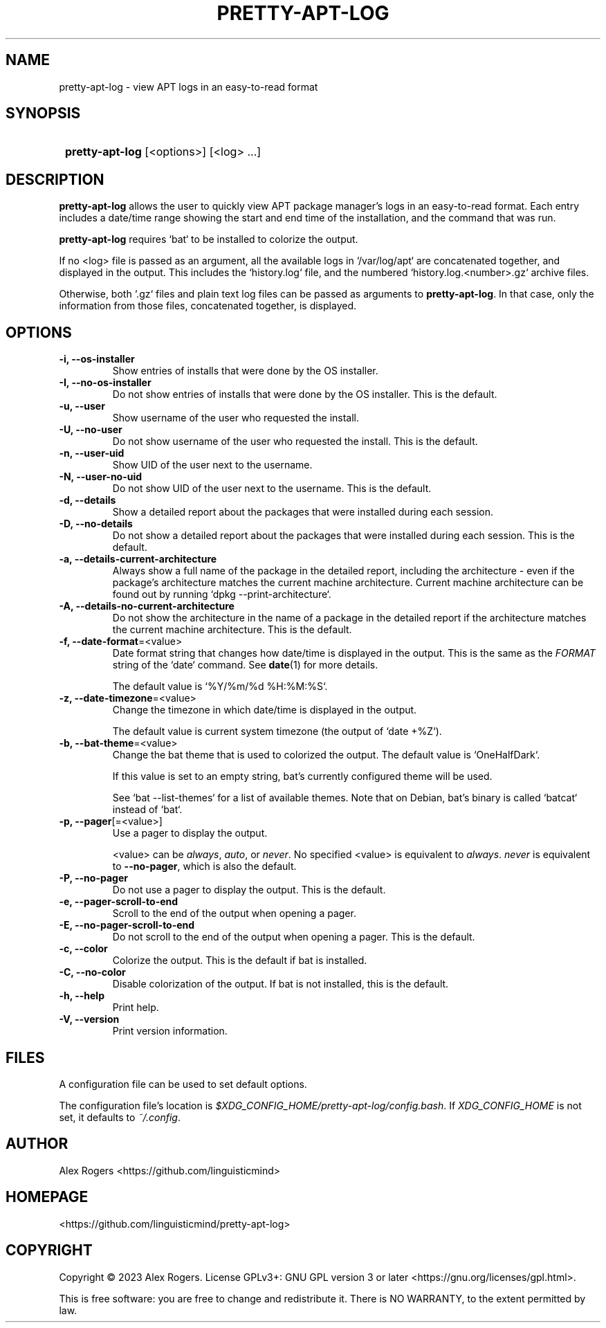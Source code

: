 .TH PRETTY-APT-LOG 1 2023 PRETTY-APT-LOG\ 0.1.0

.SH NAME
pretty-apt-log \- view APT logs in an easy-to-read format

.SH SYNOPSIS
.SY
\fBpretty-apt-log\fR [<options>] [<log> ...]
.YS

.SH DESCRIPTION
\fBpretty-apt-log\fR allows the user to quickly view APT package manager's logs in an easy-to-read format. Each entry includes a date/time range showing the start and end time of the installation, and the command that was run.

\fBpretty-apt-log\fR requires `bat` to be installed to colorize the output.

If no <log> file is passed as an argument, all the available logs in `/var/log/apt` are concatenated together, and displayed in the output. This includes the `history.log` file, and the numbered `history.log.<number>.gz` archive files.

Otherwise, both `.gz` files and plain text log files can be passed as arguments to \fBpretty-apt-log\fR. In that case, only the information from those files, concatenated together, is displayed.

.SH OPTIONS

.TP
.B -i, --os-installer
Show entries of installs that were done by the OS installer.

.TP
.B -I, --no-os-installer
Do not show entries of installs that were done by the OS installer. This is the default.

.TP
.B -u, --user
Show username of the user who requested the install.

.TP
.B -U, --no-user
Do not show username of the user who requested the install. This is the default.

.TP
.B -n, --user-uid
Show UID of the user next to the username.

.TP
.B -N, --user-no-uid
Do not show UID of the user next to the username. This is the default.

.TP
.B -d, --details
Show a detailed report about the packages that were installed during each session.

.TP
.B -D, --no-details
Do not show a detailed report about the packages that were installed during each session. This is the default.

.TP
.B -a, --details-current-architecture
Always show a full name of the package in the detailed report, including the architecture \- even if the package's architecture matches the current machine architecture. Current machine architecture can be found out by running `dpkg --print-architecture`.

.TP
.B -A, --details-no-current-architecture
Do not show the architecture in the name of a package in the detailed report if the architecture matches the current machine architecture. This is the default.

.TP
.B -f, --date-format\fR=<value>
Date format string that changes how date/time is displayed in the output. This is the same as the \fIFORMAT\fR string of the `date` command. See \fBdate\fR(1) for more details.

The default value is `%Y/%m/%d %H:%M:%S`.

.TP
.B -z, --date-timezone\fR=<value>
Change the timezone in which date/time is displayed in the output.

The default value is current system timezone (the output of `date +%Z`).

.TP
.B -b, --bat-theme\fR=<value>
Change the bat theme that is used to colorized the output. The default value is `OneHalfDark`.

If this value is set to an empty string, bat's currently configured theme will be used.

See `bat --list-themes` for a list of available themes. Note that on Debian, bat's binary is called `batcat` instead of `bat`.

.TP
.B -p, --pager\fR[=<value>]
Use a pager to display the output.

<value> can be \fIalways\fR, \fIauto\fR, or \fInever\fR. No specified <value> is equivalent to \fIalways\fR. \fInever\fR is equivalent to \fB--no-pager\fR, which is also the default.

.TP
.B -P, --no-pager
Do not use a pager to display the output. This is the default.

.TP
.B -e, --pager-scroll-to-end
Scroll to the end of the output when opening a pager.

.TP
.B -E, --no-pager-scroll-to-end
Do not scroll to the end of the output when opening a pager. This is the default.

.TP
.B -c, --color
Colorize the output. This is the default if bat is installed.

.TP
.B -C, --no-color
Disable colorization of the output. If bat is not installed, this is the default.

.TP
.B -h, --help
Print help.

.TP
.B -V, --version
Print version information.

.SH FILES

A configuration file can be used to set default options.

The configuration file's location is \fI$XDG_CONFIG_HOME/pretty-apt-log/config.bash\fR. If \fIXDG_CONFIG_HOME\fR is not set, it defaults to \fI~/.config\fR.

.SH AUTHOR

Alex Rogers <https://github.com/linguisticmind>

.SH HOMEPAGE

<https://github.com/linguisticmind/pretty-apt-log>

.SH COPYRIGHT

Copyright © 2023 Alex Rogers. License GPLv3+: GNU GPL version 3 or later <https://gnu.org/licenses/gpl.html>.

This is free software: you are free to change and redistribute it. There is NO WARRANTY, to the extent permitted by law.
